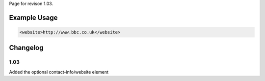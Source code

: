 
Page for revison 1.03.

Example Usage
~~~~~~~~~~~~~

.. code-block:: xml

    <website>http://www.bbc.co.uk</website>

Changelog
~~~~~~~~~

1.03
^^^^

Added the optional contact-info/website element
